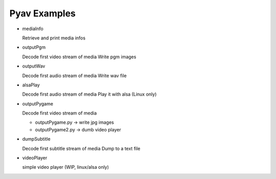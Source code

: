 =================
 Pyav Examples
=================


* mediaInfo

  Retrieve and print media infos 

* outputPgm

  Decode first video stream of media
  Write pgm images

* outputWav

  Decode first audio stream of media
  Write wav file

* alsaPlay

  Decode first audio stream of media
  Play it with alsa (Linux only)

* outputPygame

  Decode first video stream of media
  
  * outputPygame.py -> write jpg images
  
  * outputPygame2.py -> dumb video player

* dumpSubtitle

  Decode first subtitle stream of media
  Dump to a text file

* videoPlayer

  simple video player (WIP, linux/alsa only) 
